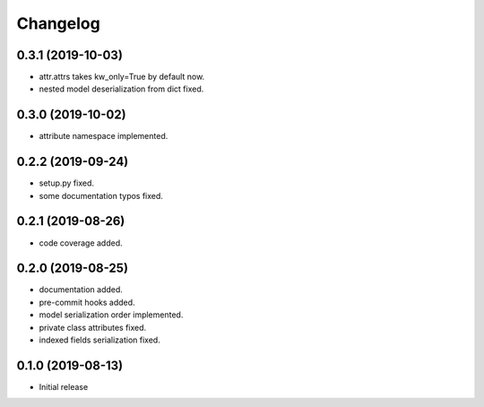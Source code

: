 Changelog
=========

0.3.1 (2019-10-03)
------------------

- attr.attrs takes kw_only=True by default now.
- nested model deserialization from dict fixed.


0.3.0 (2019-10-02)
------------------

- attribute namespace implemented.


0.2.2 (2019-09-24)
------------------

- setup.py fixed.
- some documentation typos fixed.


0.2.1 (2019-08-26)
------------------

- code coverage added.


0.2.0 (2019-08-25)
------------------

- documentation added.
- pre-commit hooks added.
- model serialization order implemented.
- private class attributes fixed.
- indexed fields serialization fixed.


0.1.0 (2019-08-13)
------------------

- Initial release
